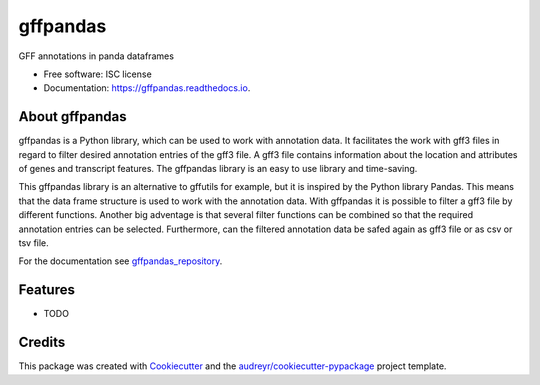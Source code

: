 =========
gffpandas
=========


.. image:: https://img.shields.io/pypi/v/gffpandas.svg
        :target: https://pypi.python.org/pypi/gffpandas

.. image:: https://img.shields.io/travis/konrad/gffpandas.svg
        :target: https://travis-ci.org/konrad/gffpandas

.. image:: https://readthedocs.org/projects/gffpandas/badge/?version=latest
        :target: https://gffpandas.readthedocs.io/en/latest/?badge=latest
        :alt: Documentation Status

.. image:: https://pyup.io/repos/github/konrad/gffpandas/shield.svg
     :target: https://pyup.io/repos/github/konrad/gffpandas/
     :alt: Updates


GFF annotations in panda dataframes


* Free software: ISC license
* Documentation: https://gffpandas.readthedocs.io.


About gffpandas
---------------

gffpandas is a Python library, which can be used to work with annotation data. It facilitates the work with gff3 files in regard to filter desired annotation entries of the gff3 file. A gff3 file contains information about the location and attributes of genes and transcript features. The gffpandas library is an easy to use library and time-saving.

This gffpandas library is an alternative to gffutils for example, but it is inspired by the Python library Pandas. This means that the data frame structure is used to work with the annotation data. With gffpandas it is possible to filter a gff3 file by different functions. Another big adventage is that several filter functions can be combined so that the required annotation entries can be selected. Furthermore, can the filtered annotation data be safed again as gff3 file or as csv or tsv file.

For the documentation see `gffpandas_repository`_.

  
Features
--------

* TODO

Credits
---------

This package was created with Cookiecutter_ and the `audreyr/cookiecutter-pypackage`_ project template.

.. _gffpandas_repository: https://github.com/konrad/gffpandas
.. _Cookiecutter: https://github.com/audreyr/cookiecutter
.. _`audreyr/cookiecutter-pypackage`: https://github.com/audreyr/cookiecutter-pypackage

